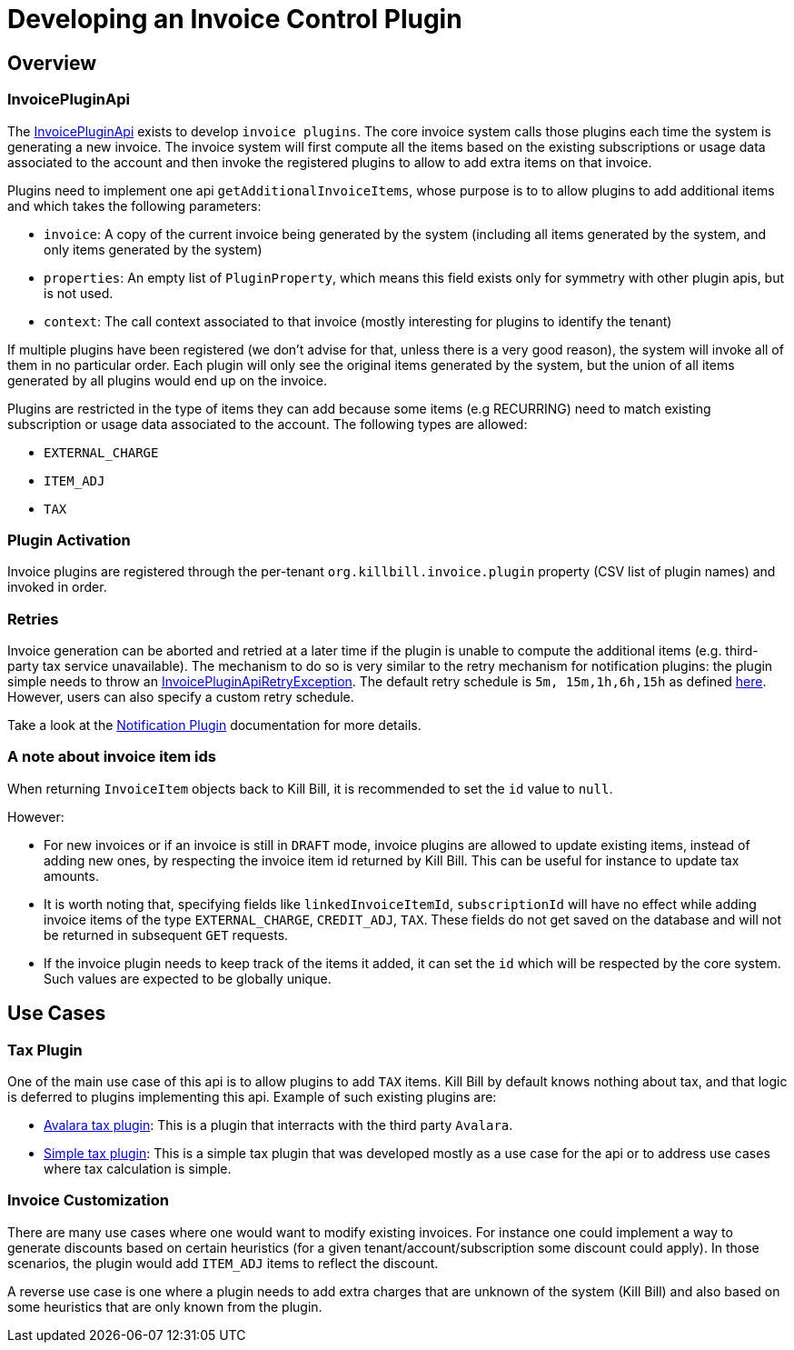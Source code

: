 = Developing an Invoice Control Plugin

[[overview]]
== Overview

=== InvoicePluginApi

The https://github.com/killbill/killbill-plugin-api/blob/master/invoice/src/main/java/org/killbill/billing/invoice/plugin/api/InvoicePluginApi.java[InvoicePluginApi] exists to develop `invoice plugins`. The core invoice system calls those plugins each time the system is generating a new invoice. The invoice system will first compute all the items based on the existing subscriptions or usage data associated to the account and then invoke the registered plugins to allow to add extra items on that invoice.

Plugins need to implement one api `getAdditionalInvoiceItems`, whose purpose is to to allow plugins to add additional items and which takes the following parameters:

* `invoice`: A copy of the current invoice being generated by the system (including all items generated by the system, and only items generated by the system)
* `properties`: An empty list of `PluginProperty`, which means this field exists only for symmetry with other plugin apis, but is not used.
* `context`: The call context associated to that invoice (mostly interesting for plugins to identify the tenant)

If multiple plugins have been registered (we don't advise for that, unless there is a very good reason), the system will invoke all of them in no particular order. Each plugin will only see the original items generated by the system, but the union of all items generated by all plugins would end up on the invoice.

Plugins are restricted in the type of items they can add because some items (e.g RECURRING) need to match existing subscription or usage data associated to the account. The following types are allowed:

* `EXTERNAL_CHARGE`
* `ITEM_ADJ`
* `TAX`

=== Plugin Activation

Invoice plugins are registered through the per-tenant `org.killbill.invoice.plugin` property (CSV list of plugin names) and invoked in order.

=== Retries

Invoice generation can be aborted and retried at a later time if the plugin is unable to compute the additional items (e.g. third-party tax service unavailable). The mechanism to do so is very similar to the retry mechanism for notification plugins: the plugin simple needs to throw an https://github.com/killbill/killbill-plugin-api/blob/master/invoice/src/main/java/org/killbill/billing/invoice/plugin/api/InvoicePluginApiRetryException.java[InvoicePluginApiRetryException]. The default retry schedule is `5m, 15m,1h,6h,15h` as defined https://github.com/killbill/killbill-api/blob/7ea823b25e8fd6299350ec62d700e265022be34e/src/main/java/org/killbill/billing/util/queue/QueueRetryException.java#L26[here]. However, users can also specify a custom retry schedule.

Take a look at the https://docs.killbill.io/latest/notification_plugin#_retries[Notification Plugin] documentation for more details.

=== A note about invoice item ids

When returning `InvoiceItem` objects back to Kill Bill, it is recommended to set the `id` value to `null`.

However:

* For new invoices or if an invoice is still in `DRAFT` mode, invoice plugins are allowed to update existing items, instead of adding new ones, by respecting the invoice item id returned by Kill Bill. This can be useful for instance to update tax amounts. 
* It is worth noting that, specifying fields like `linkedInvoiceItemId`, `subscriptionId` will have no effect while adding invoice items of the type `EXTERNAL_CHARGE`, `CREDIT_ADJ`, `TAX`. These fields do not get saved on the database and will not be returned in subsequent `GET` requests. 
* If the invoice plugin needs to keep track of the items it added, it can set the `id` which will be respected by the core system. Such values are expected to be globally unique.

== Use Cases

=== Tax Plugin

One of the main use case of this api is to allow plugins to add `TAX` items. Kill Bill by default knows nothing about tax, and that logic is deferred to plugins implementing this api. Example of such existing plugins are:

* https://github.com/killbill/killbill-avatax-plugin[Avalara tax plugin]: This is a plugin that interracts with the third party `Avalara`.
* https://github.com/killbill/killbill-invoice-test-plugin[Simple tax plugin]: This is a simple tax plugin that was developed mostly as a use case for the api or to address use cases where tax calculation is simple.

=== Invoice Customization

There are many use cases where one would want to modify existing invoices. For instance one could implement a way to generate discounts based on certain heuristics (for a given tenant/account/subscription some discount could apply). In those scenarios, the plugin would add `ITEM_ADJ` items to reflect the discount.

A reverse use case is one where a plugin needs to add extra charges that are unknown of the system (Kill Bill) and also based on some heuristics that are only known from the plugin.
